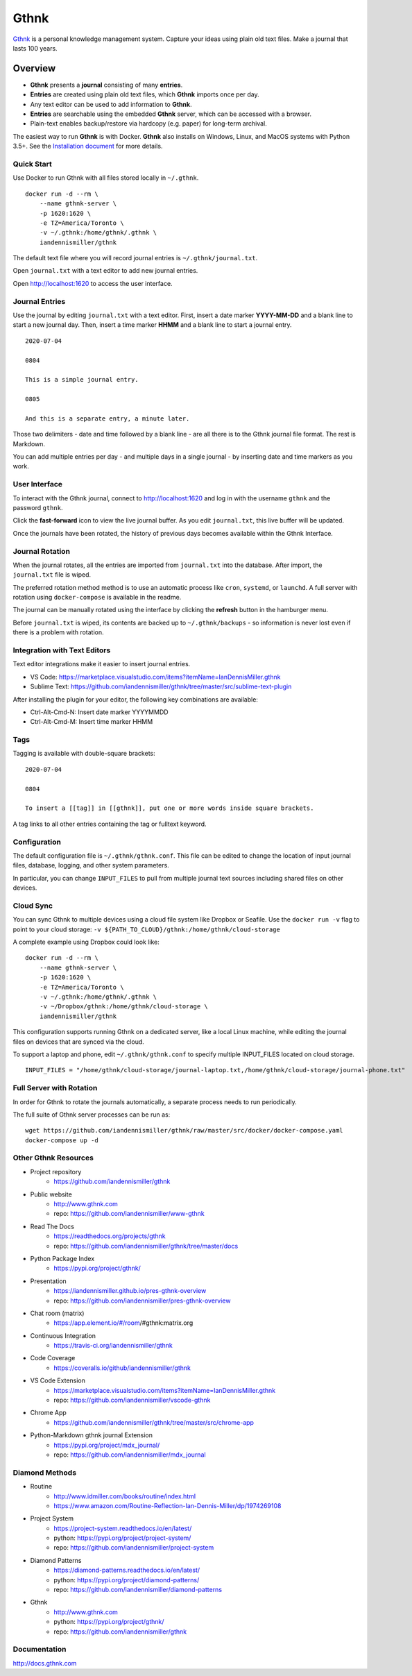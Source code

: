 Gthnk
=====

`Gthnk <http://www.gthnk.com>`_ is a personal knowledge management system.
Capture your ideas using plain old text files.
Make a journal that lasts 100 years.

.. image:: https://img.shields.io/pypi/v/gthnk.svg
    :target: https://pypi.org/project/gthnk/
    :alt: Python Package

.. image:: https://readthedocs.org/projects/gthnk/badge/?version=latest
    :target: https://gthnk.readthedocs.io/en/latest/
    :alt: Documentation Status

.. image:: https://travis-ci.org/iandennismiller/gthnk.svg?branch=master
    :target: https://travis-ci.org/github/iandennismiller/gthnk
    :alt: Build Status

.. image:: https://coveralls.io/repos/github/iandennismiller/gthnk/badge.svg?branch=master
    :target: https://coveralls.io/github/iandennismiller/gthnk
    :alt: Coverage Status

.. image:: https://img.shields.io/github/stars/iandennismiller/gthnk.svg?style=social&label=GitHub
    :target: https://github.com/iandennismiller/gthnk
    :alt: Github Project

Overview
--------

- **Gthnk** presents a **journal** consisting of many **entries**.
- **Entries** are created using plain old text files, which **Gthnk** imports once per day.
- Any text editor can be used to add information to **Gthnk**.
- **Entries** are searchable using the embedded **Gthnk** server, which can be accessed with a browser.
- Plain-text enables backup/restore via hardcopy (e.g. paper) for long-term archival.

.. Additional media, including images and PDFs, can be attached to the journal.

The easiest way to run **Gthnk** is with Docker.
**Gthnk** also installs on Windows, Linux, and MacOS systems with Python 3.5+.
See the `Installation document <https://gthnk.readthedocs.io/en/latest/intro/installation.html>`_ for more details.

Quick Start
^^^^^^^^^^^

Use Docker to run Gthnk with all files stored locally in ``~/.gthnk``.

::

    docker run -d --rm \
        --name gthnk-server \
        -p 1620:1620 \
        -e TZ=America/Toronto \
        -v ~/.gthnk:/home/gthnk/.gthnk \
        iandennismiller/gthnk

The default text file where you will record journal entries is ``~/.gthnk/journal.txt``.

Open ``journal.txt`` with a text editor to add new journal entries.

Open http://localhost:1620 to access the user interface.

Journal Entries
^^^^^^^^^^^^^^^

Use the journal by editing ``journal.txt`` with a text editor.
First, insert a date marker **YYYY-MM-DD** and a blank line to start a new journal day.
Then, insert a time marker **HHMM** and a blank line to start a journal entry.

::

    2020-07-04

    0804

    This is a simple journal entry.

    0805

    And this is a separate entry, a minute later.

Those two delimiters - date and time followed by a blank line - are all there is to the Gthnk journal file format.
The rest is Markdown.

You can add multiple entries per day - and multiple days in a single journal - by inserting date and time markers as you work.

User Interface
^^^^^^^^^^^^^^

To interact with the Gthnk journal, connect to http://localhost:1620 and log in with the username ``gthnk`` and the password ``gthnk``.

Click the **fast-forward** icon to view the live journal buffer.
As you edit ``journal.txt``, this live buffer will be updated.

Once the journals have been rotated, the history of previous days becomes available within the Gthnk Interface.

Journal Rotation
^^^^^^^^^^^^^^^^

When the journal rotates, all the entries are imported from ``journal.txt`` into the database.
After import, the ``journal.txt`` file is wiped.

The preferred rotation method method is to use an automatic process like ``cron``, ``systemd``, or ``launchd``.
A full server with rotation using ``docker-compose`` is available in the readme.

The journal can be manually rotated using the interface by clicking the **refresh** button in the hamburger menu.

Before ``journal.txt`` is wiped, its contents are backed up to ``~/.gthnk/backups`` - so information is never lost even if there is a problem with rotation.

Integration with Text Editors
^^^^^^^^^^^^^^^^^^^^^^^^^^^^^

Text editor integrations make it easier to insert journal entries.

- VS Code: https://marketplace.visualstudio.com/items?itemName=IanDennisMiller.gthnk
- Sublime Text: https://github.com/iandennismiller/gthnk/tree/master/src/sublime-text-plugin

After installing the plugin for your editor, the following key combinations are available:

- Ctrl-Alt-Cmd-N: Insert date marker YYYYMMDD
- Ctrl-Alt-Cmd-M: Insert time marker HHMM

Tags
^^^^

Tagging is available with double-square brackets:

::

    2020-07-04

    0804

    To insert a [[tag]] in [[gthnk]], put one or more words inside square brackets.

A tag links to all other entries containing the tag or fulltext keyword.

Configuration
^^^^^^^^^^^^^

The default configuration file is ``~/.gthnk/gthnk.conf``.
This file can be edited to change the location of input journal files, database, logging, and other system parameters.

In particular, you can change ``INPUT_FILES`` to pull from multiple journal text sources including shared files on other devices.

Cloud Sync
^^^^^^^^^^

You can sync Gthnk to multiple devices using a cloud file system like Dropbox or Seafile.
Use the ``docker run -v`` flag to point to your cloud storage: ``-v ${PATH_TO_CLOUD}/gthnk:/home/gthnk/cloud-storage``

A complete example using Dropbox could look like:

::

    docker run -d --rm \
        --name gthnk-server \
        -p 1620:1620 \
        -e TZ=America/Toronto \
        -v ~/.gthnk:/home/gthnk/.gthnk \
        -v ~/Dropbox/gthnk:/home/gthnk/cloud-storage \
        iandennismiller/gthnk

This configuration supports running Gthnk on a dedicated server, like a local Linux machine, while editing the journal files on devices that are synced via the cloud.

To support a laptop and phone, edit ``~/.gthnk/gthnk.conf`` to specify multiple INPUT_FILES located on cloud storage.

::

    INPUT_FILES = "/home/gthnk/cloud-storage/journal-laptop.txt,/home/gthnk/cloud-storage/journal-phone.txt"

Full Server with Rotation
^^^^^^^^^^^^^^^^^^^^^^^^^

In order for Gthnk to rotate the journals automatically, a separate process needs to run periodically.

The full suite of Gthnk server processes can be run as:

::

    wget https://github.com/iandennismiller/gthnk/raw/master/src/docker/docker-compose.yaml
    docker-compose up -d

Other Gthnk Resources
^^^^^^^^^^^^^^^^^^^^^

- Project repository
    - https://github.com/iandennismiller/gthnk
- Public website
    - http://www.gthnk.com
    - repo: https://github.com/iandennismiller/www-gthnk
- Read The Docs
    - https://readthedocs.org/projects/gthnk
    - repo: https://github.com/iandennismiller/gthnk/tree/master/docs
- Python Package Index
    - https://pypi.org/project/gthnk/
- Presentation
    - https://iandennismiller.github.io/pres-gthnk-overview
    - repo: https://github.com/iandennismiller/pres-gthnk-overview
- Chat room (matrix)
    - https://app.element.io/#/room/#gthnk:matrix.org
- Continuous Integration
    - https://travis-ci.org/iandennismiller/gthnk
- Code Coverage
    - https://coveralls.io/github/iandennismiller/gthnk
- VS Code Extension
    - https://marketplace.visualstudio.com/items?itemName=IanDennisMiller.gthnk
    - repo: https://github.com/iandennismiller/vscode-gthnk
- Chrome App
    - https://github.com/iandennismiller/gthnk/tree/master/src/chrome-app
- Python-Markdown gthnk journal Extension
    - https://pypi.org/project/mdx_journal/
    - repo: https://github.com/iandennismiller/mdx_journal

Diamond Methods
^^^^^^^^^^^^^^^

- Routine
    - http://www.idmiller.com/books/routine/index.html
    - https://www.amazon.com/Routine-Reflection-Ian-Dennis-Miller/dp/1974269108
- Project System
    - https://project-system.readthedocs.io/en/latest/
    - python: https://pypi.org/project/project-system/
    - repo: https://github.com/iandennismiller/project-system
- Diamond Patterns
    - https://diamond-patterns.readthedocs.io/en/latest/
    - python: https://pypi.org/project/diamond-patterns/
    - repo: https://github.com/iandennismiller/diamond-patterns
- Gthnk
    - http://www.gthnk.com
    - python: https://pypi.org/project/gthnk/
    - repo: https://github.com/iandennismiller/gthnk

Documentation
^^^^^^^^^^^^^

http://docs.gthnk.com
